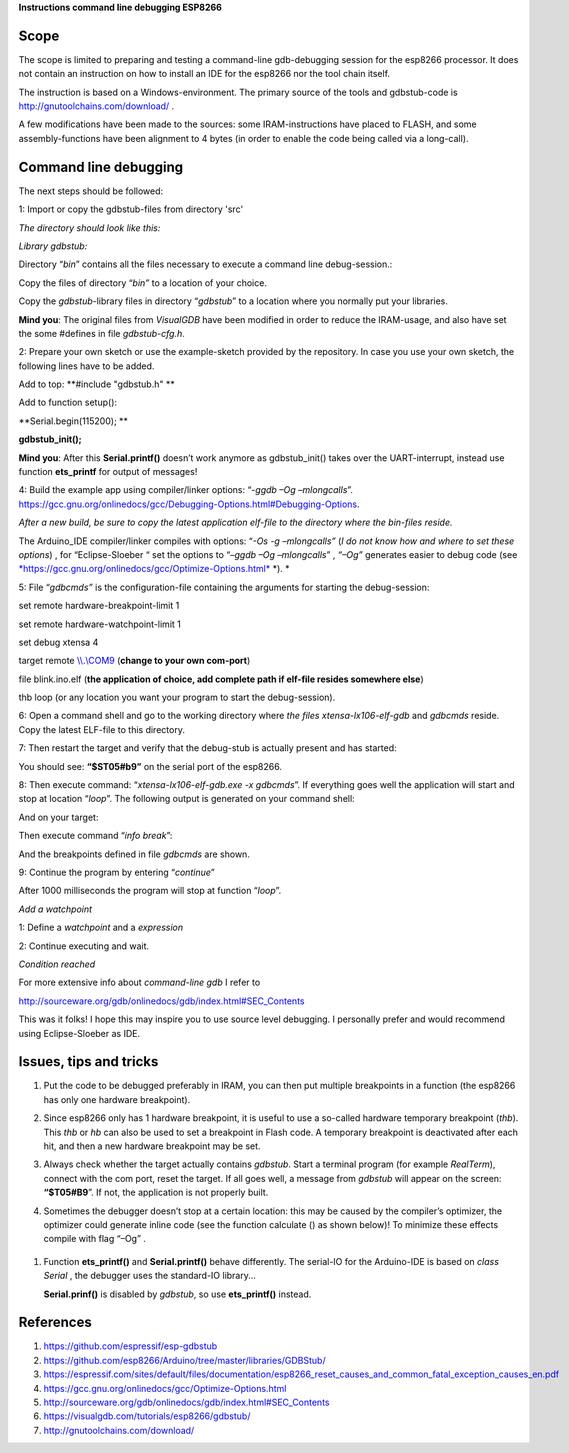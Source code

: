 **Instructions command line debugging ESP8266**

Scope 
======

The scope is limited to preparing and testing a command-line
gdb-debugging session for the esp8266 processor. It does not contain an
instruction on how to install an IDE for the esp8266 nor the tool chain
itself.

The instruction is based on a Windows-environment. The primary source of
the tools and gdbstub-code is http://gnutoolchains.com/download/ .

A few modifications have been made to the sources: some
IRAM-instructions have placed to FLASH, and some assembly-functions have
been alignment to 4 bytes (in order to enable the code being called via
a long-call).

Command line debugging
======================

The next steps should be followed:

1: Import or copy the gdbstub-files from directory 'src'

*The directory should look like this:*

|image0|

*Library gdbstub:*

|image1|

Directory “\ *bin*\ ” contains all the files necessary to execute a
command line debug-session.:

|image2|

Copy the files of directory “\ *bin”* to a location of your choice.

Copy the *gdbstub*-library files in directory “\ *gdbstub*\ ” to a
location where you normally put your libraries.

**Mind you**: The original files from *VisualGDB* have been modified in
order to reduce the IRAM-usage, and also have set the some #defines in
file *gdbstub-cfg.h*.

2: Prepare your own sketch or use the example-sketch provided by the
repository. In case you use your own sketch, the following lines have to
be added.

Add to top: **#include "gdbstub.h" **

Add to function setup():

**Serial.begin(115200); **

**gdbstub\_init();**

**Mind you**: After this **Serial.printf()** doesn’t work anymore as
gdbstub\_init() takes over the UART-interrupt, instead use function
**ets\_printf** for output of messages!

4: Build the example app using compiler/linker options: “-\ *ggdb –Og
–mlongcalls*\ ”.
https://gcc.gnu.org/onlinedocs/gcc/Debugging-Options.html#Debugging-Options.

*After a new build, be sure to copy the latest application elf-file to
the directory where the bin-files reside.*

The Arduino\_IDE compiler/linker compiles with options: “\ *-Os -g
–mlongcalls”* (*I do not know how and where to set these options*) , for
“Eclipse-Sloeber “ set the options to “–\ *ggdb –Og –mlongcalls*\ ” ,
*“–Og”* generates easier to debug code (see
`*https://gcc.gnu.org/onlinedocs/gcc/Optimize-Options.html* <https://gcc.gnu.org/onlinedocs/gcc/Optimize-Options.html>`__
*). *

5: File “\ *gdbcmds”* is the configuration-file containing the arguments
for starting the debug-session:

set remote hardware-breakpoint-limit 1

set remote hardware-watchpoint-limit 1

set debug xtensa 4

target remote `\\\\.\\COM9 <file:///\\.\COM9>`__ (**change to your own
com-port**)

file blink.ino.elf (**the application of choice, add complete path if
elf-file resides somewhere else**)

thb loop (or any location you want your program to start the
debug-session).

6: Open a command shell and go to the working directory where *the files
xtensa-lx106-elf-gdb* and *gdbcmds* reside. Copy the latest ELF-file to
this directory.

7: Then restart the target and verify that the debug-stub is actually
present and has started: |image3|

You should see: **“$ST05#b9”** on the serial port of the esp8266.

8: Then execute command: “\ *xtensa-lx106-elf-gdb.exe -x gdbcmds*\ ”. If
everything goes well the application will start and stop at location
“\ *loop*\ ”. The following output is generated on your command shell:

|image4|

And on your target:

|image5|

Then execute command “\ *info break*\ ”:

|image6|

And the breakpoints defined in file *gdbcmds* are shown.

9: Continue the program by entering “\ *continue*\ ”

|image7|

After 1000 milliseconds the program will stop at function “\ *loop*\ ”.

*Add a watchpoint*

1: Define a *watchpoint* and a *expression*

|image8|

2: Continue executing and wait.

*Condition reached*

|image9|

For more extensive info about *command-line gdb* I refer to

http://sourceware.org/gdb/onlinedocs/gdb/index.html#SEC_Contents

This was it folks! I hope this may inspire you to use source level
debugging. I personally prefer and would recommend using Eclipse-Sloeber
as IDE.

Issues, tips and tricks
=======================

1. Put the code to be debugged preferably in IRAM, you can then put
   multiple breakpoints in a function (the esp8266 has only one hardware
   breakpoint).

2. Since esp8266 only has 1 hardware breakpoint, it is useful to use a
   so-called hardware temporary breakpoint (*thb*). This *thb* or *hb*
   can also be used to set a breakpoint in Flash code. A temporary
   breakpoint is deactivated after each hit, and then a new hardware
   breakpoint may be set.

3. Always check whether the target actually contains *gdbstub*. Start a
   terminal program (for example *RealTerm*), connect with the com port,
   reset the target. If all goes well, a message from *gdbstub* will
   appear on the screen: **“$T05#B9**\ ”. If not, the application is not
   properly built.

4. Sometimes the debugger doesn’t stop at a certain location: this may
   be caused by the compiler’s optimizer, the optimizer could generate
   inline code (see the function calculate () as shown below)! To
   minimize these effects compile with flag “–Og” .

    |image10|

1. Function **ets\_printf()** and **Serial.printf()** behave
   differently. The serial-IO for the Arduino-IDE is based on *class
   Serial* , the debugger uses the standard-IO library...

   **Serial.prinf()** is disabled by *gdbstub*, so use **ets\_printf()**
   instead.

References
==========

1. https://github.com/espressif/esp-gdbstub

2. https://github.com/esp8266/Arduino/tree/master/libraries/GDBStub/

3. https://espressif.com/sites/default/files/documentation/esp8266_reset_causes_and_common_fatal_exception_causes_en.pdf

4. https://gcc.gnu.org/onlinedocs/gcc/Optimize-Options.html

5. http://sourceware.org/gdb/onlinedocs/gdb/index.html#SEC_Contents

6. https://visualgdb.com/tutorials/esp8266/gdbstub/

7. http://gnutoolchains.com/download/

.. |image0| image:: media/image1.png
   :width: 4.64583in
   :height: 2.17862in
.. |image1| image:: media/image2.png
   :width: 2.39131in
   :height: 2.66203in
.. |image2| image:: media/image3.png
   :width: 2.35417in
   :height: 1.37136in
.. |image3| image:: media/image4.png
   :width: 6.30000in
   :height: 0.62531in
.. |image4| image:: media/image5.png
   :width: 6.30000in
   :height: 3.57328in
.. |image5| image:: media/image6.png
   :width: 6.30000in
   :height: 1.24473in
.. |image6| image:: media/image7.png
   :width: 7.16744in
   :height: 0.77500in
.. |image7| image:: media/image8.png
   :width: 4.65417in
   :height: 2.46305in
.. |image8| image:: media/image9.png
   :width: 2.55000in
   :height: 0.21667in
.. |image9| image:: media/image10.png
   :width: 6.94522in
   :height: 0.62500in
.. |image10| image:: media/image11.png
   :width: 7.37097in
   :height: 1.75833in

